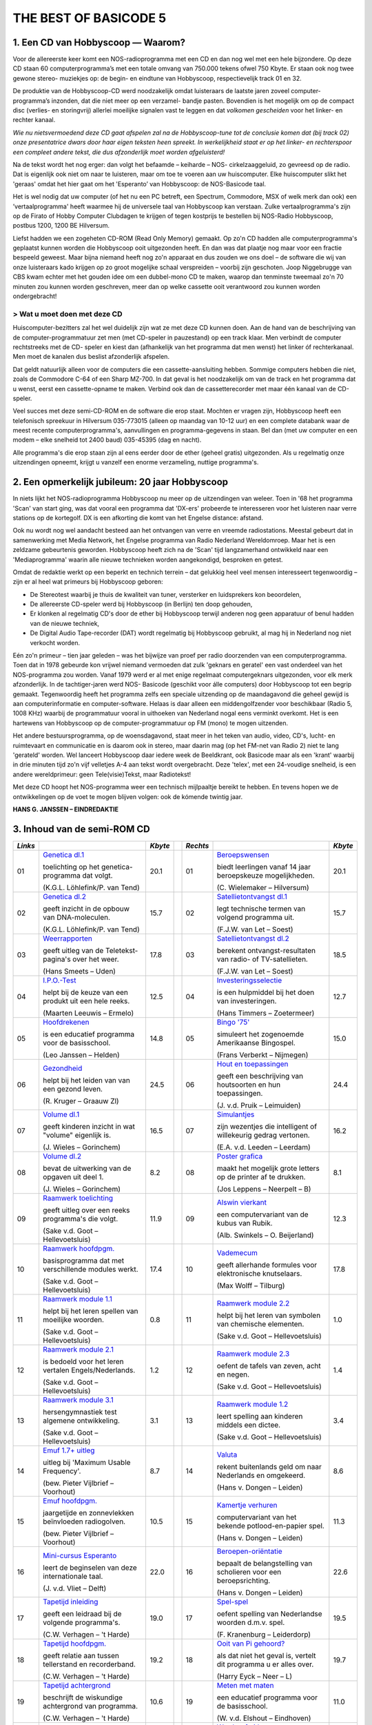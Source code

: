 ######################
THE BEST OF BASICODE 5
######################

.. image:: https://ub.fnwi.uva.nl/computermuseum/pictures/hobbyscoop1.gif

1. Een CD van Hobbyscoop — Waarom?
==================================

Voor de allereerste keer komt een NOS-radioprogramma met een CD en dan nog wel
met een hele bijzondere. Op deze CD staan 60 computerprogramma’s met een totale
omvang van 750.000 tekens ofwel 750 Kbyte. Er staan ook nog twee gewone stereo-
muziekjes op: de begin- en eindtune van Hobbyscoop, respectievelijk track 01 en 32.

De produktie van de Hobbyscoop-CD werd noodzakelijk omdat luisteraars de laatste
jaren zoveel computer-programma’s inzonden, dat die niet meer op een verzamel-
bandje pasten. Bovendien is het mogelijk om op de compact dìsc (verlies- en storingvrij)
allerlei moeilijke signalen vast te leggen en dat *volkomen gescheiden* voor het linker- en
rechter kanaal.

*Wie nu nietsvermoedend deze CD gaat afspelen zal na de Hobbyscoop-tune tot de
conclusie komen dat (bij track 02) onze presentatrice dwars door haar eigen teksten
heen spreekt. In werkelijkheid staat er op het linker- en rechterspoor een compleet
andere tekst, die dus afzonderlijk moet worden afgeluisterd!*

Na de tekst wordt het nog erger: dan volgt het befaamde – keiharde – NOS-
cirkelzaaggeluid, zo gevreesd op de radio. Dat is eigenlijk ook niet om naar te luisteren,
maar om toe te voeren aan uw huiscomputer. Elke huiscomputer slikt het 'geraas'
omdat het hier gaat om het 'Esperanto’ van Hobbyscoop: de NOS-Basicode taal.

Het is wel nodig dat uw computer (of het nu een PC betreft, een Spectrum, Commodore,
MSX of welk merk dan ook) een ’vertaalprogramma' heeft waarmee hij de universele
taal van Hobbyscoop kan verstaan. Zulke vertaalprogramma's zijn op de Firato of
Hobby Computer Clubdagen te krijgen of tegen kostprijs te bestellen bij NOS-Radio
Hobbyscoop, postbus 1200, 1200 BE  Hilversum.

Liefst hadden we een zogeheten CD-ROM (Read Only Memory) gemaakt. Op zo'n CD
hadden alle computerprogramma's geplaatst kunnen worden die Hobbyscoop ooit
uitgezonden heeft. En dan was dat plaatje nog maar voor een fractie bespeeld geweest.
Maar bijna niemand heeft nog zo'n apparaat en dus zouden we ons doel – de software
die wij van onze luisteraars kado krijgen op zo groot mogelijke schaal verspreiden –
voorbij zijn geschoten. Joop Niggebrugge van CBS kwam echter met het gouden idee
om een dubbel-mono CD te maken, waarop dan tenminste tweemaal zo'n 70 minuten
zou kunnen worden geschreven, meer dan op welke cassette ooit verantwoord zou
kunnen worden ondergebracht!

> Wat u moet doen met deze CD
-----------------------------

Huiscomputer-bezitters zal het wel duidelijk zijn wat ze met deze CD kunnen doen. Aan
de hand van de beschrijving van de computer-programmatuur zet men (met CD-speler
in pauzestand) op een track klaar. Men verbindt de computer rechtstreeks met de CD-
speler en kiest dan (afhankelijk van het programma dat men wenst) het linker óf
rechterkanaal. Men moet de kanalen dus beslist afzonderlijk afspelen.

Dat geldt natuurlijk alleen voor de computers die een cassette-aansluiting hebben.
Sommige computers hebben die niet, zoals de Commodore C-64 of een Sharp MZ-700.
In dat geval is het noodzakelijk om van de track en het programma dat u wenst, eerst
een cassette-opname te maken. Verbind ook dan de cassetterecorder met maar één
kanaal van de CD-speler.

Veel succes met deze semi-CD-ROM en de software die erop staat. Mochten er vragen
zijn, Hobbyscoop heeft een telefonisch spreekuur in Hilversum 035-773015 (alleen op
maandag van 10-12 uur) en een complete databank waar de meest recente
computerprogramma's, aanvullingen en programma-gegevens in staan. Bel dan (met
uw computer en een modem – elke snelheid tot 2400 baud) 035-45395 (dag en nacht).

Alle programma's die erop staan zijn al eens eerder door de ether (geheel gratis)
uitgezonden. Als u regelmatig onze uitzendingen opneemt, krijgt u vanzelf een enorme
verzameling, nuttige programma's.


2. Een opmerkelijk jubileum: 20 jaar Hobbyscoop
===============================================

In niets lijkt het NOS-radioprogramma Hobbyscoop nu meer op de uitzendingen van
weleer. Toen in '68 het programma 'Scan' van start ging, was dat vooral een programma
dat 'DX-ers' probeerde te interesseren voor het luisteren naar verre stations op de
kortegolf. DX is een afkorting die komt van het Engelse distance: afstand.

Ook nu wordt nog wel aandacht besteed aan het ontvangen van verre en vreemde
radiostations. Meestal gebeurt dat in samenwerking met Media Network, het Engelse
programma van Radio Nederland Wereldomroep. Maar het is een zeldzame
gebeurtenis geworden. Hobbyscoop heeft zich na de 'Scan' tijd langzamerhand
ontwikkeld naar een 'Mediaprogramma' waarin alle nieuwe technieken worden
aangekondigd, besproken en getest.

Omdat de redaktie werkt op een beperkt en technich terrein – dat gelukkig heel veel
mensen interesseert tegenwoordig – zijn er al heel wat primeurs bij Hobbyscoop geboren:

- De Stereotest waarbij je thuis de kwaliteit van tuner, versterker en luidsprekers kon
  beoordelen,
- De allereerste CD-speler werd bij Hobbyscoop (in Berlijn) ten doop gehouden,
- Er klonken al regelmatig CD's door de ether bij Hobbyscoop terwijl anderen nog geen
  apparatuur of benul hadden van de nieuwe techniek,
- De Digital Audio Tape-recorder (DAT) wordt regelmatig bij Hobbyscoop gebruikt, al
  mag hij in Nederland nog niet verkocht worden.

Eén zo'n primeur – tien jaar geleden – was het bijwijze van proef per radio doorzenden
van een computerprogramma. Toen dat in 1978 gebeurde kon vrijwel niemand
vermoeden dat zulk 'geknars en geratel' een vast onderdeel van het NOS-programma
zou worden. Vanaf 1979 werd er al met enige regelmaat computergeknars
uitgezonden, voor elk merk afzonderlijk. In de tachtiger-jaren werd NOS-
Basicode (geschikt voor álle computers) door Hobbyscoop tot een begrip gemaakt.
Tegenwoordig heeft het programma zelfs een speciale uitzending op de
maandagavond die geheel gewijd is aan computerinformatie en computer-software.
Helaas is daar alleen een middengolfzender voor beschikbaar (Radio 5, 1008 KHz)
waarbij de programmatuur vooral in uithoeken van Nederland nogal eens verminkt
overkomt. Het is een hartewens van Hobbyscoop op de computer-programmatuur op
FM (mono) te mogen uitzenden.

Het andere bestuursprogramma, op de woensdagavond, staat meer in het teken van
audio, video, CD's, lucht- en ruimtevaart en communicatie en is daarom ook in stereo,
maar daarin mag (op het FM-net van Radio 2) niet te lang 'gerateld' worden. Wel
lanceert Hobbyscoop daar iedere week de Beeldkrant, ook Basicode maar als een
'krant' waarbij in drie minuten tijd zo'n vijf velletjes A-4 aan tekst wordt overgebracht.
Deze 'telex', met een 24-voudige snelheid, is een andere wereldprimeur: geen
Tele(visie)Tekst, maar Radiotekst!

Met deze CD hoopt het NOS-programma weer een technisch mijlpaaltje bereikt te
hebben. En tevens hopen we de ontwikkelingen op de voet te mogen blijven volgen: ook
de kómende twintig jaar.

**HANS G. JANSSEN – EINDREDAKTIE**


3. Inhoud van de semi-ROM CD
============================

+---------+--------------------------------+---------+-+----------+--------------------------------+---------+
| *Links* |                                | *Kbyte* | | *Rechts* |                                | *Kbyte* |
+=========+================================+=========+=+==========+================================+=========+
|     01  | `Genetica dl.1`_               |    20.1 | |      01  | `Beroepswensen`_               |    20.1 |
|         |                                |         | |          |                                |         |
|         | toelichting op het genetica-   |         | |          | biedt leerlingen vanaf 14 jaar |         |
|         | programma dat volgt.           |         | |          | beroepskeuze mogelijkheden.    |         |
|         |                                |         | |          |                                |         |
|         | (K.G.L. Löhlefink/P. van Tend) |         | |          | (C. Wielemaker – Hilversum)    |         |
|         |                                |         | |          |                                |         |
+---------+--------------------------------+---------+-+----------+--------------------------------+---------+
|     02  | `Genetica dl.2`_               |    15.7 | |      02  | `Satellietontvangst dl.1`_     |    15.7 |
|         |                                |         | |          |                                |         |
|         | geeft inzicht in de opbouw     |         | |          | legt technische termen van     |         |
|         | van DNA-moleculen.             |         | |          | volgend programma uit.         |         |
|         |                                |         | |          |                                |         |
|         | (K.G.L. Löhlefink/P. van Tend) |         | |          | (F.J.W. van Let – Soest)       |         |
|         |                                |         | |          |                                |         |
+---------+--------------------------------+---------+-+----------+--------------------------------+---------+
|     03  | `Weerrapporten`_               |    17.8 | |      03  | `Satellietontvangst dl.2`_     |    18.5 |
|         |                                |         | |          |                                |         |
|         | geeft uitleg van de Teletekst- |         | |          | berekent ontvangst-resultaten  |         |
|         | pagina's over het weer.        |         | |          | van radio- of TV-satellieten.  |         |
|         |                                |         | |          |                                |         |
|         | (Hans Smeets – Uden)           |         | |          | (F.J.W. van Let – Soest)       |         |
|         |                                |         | |          |                                |         |
+---------+--------------------------------+---------+-+----------+--------------------------------+---------+
|     04  | `I.P.O.-Test`_                 |    12.5 | |      04  | `Investeringsselectie`_        |    12.7 |
|         |                                |         | |          |                                |         |
|         | helpt bij de keuze van een     |         | |          | is een hulpmiddel bij het      |         |
|         | produkt uit een hele reeks.    |         | |          | doen van investeringen.        |         |
|         |                                |         | |          |                                |         |
|         | (Maarten Leeuwis – Ermelo)     |         | |          | (Hans Timmers – Zoetermeer)    |         |
|         |                                |         | |          |                                |         |
+---------+--------------------------------+---------+-+----------+--------------------------------+---------+
|     05  | `Hoofdrekenen`_                |    14.8 | |      05  | `Bingo '75'`_                  |    15.0 |
|         |                                |         | |          |                                |         |
|         | is een educatief programma     |         | |          | simuleert het zogenoemde       |         |
|         | voor de basisschool.           |         | |          | Amerikaanse Bingospel.         |         |
|         |                                |         | |          |                                |         |
|         | (Leo Janssen – Helden)         |         | |          | (Frans Verberkt – Nijmegen)    |         |
|         |                                |         | |          |                                |         |
+---------+--------------------------------+---------+-+----------+--------------------------------+---------+
|     06  | `Gezondheid`_                  |    24.5 | |      06  | `Hout en toepassingen`_        |    24.4 |
|         |                                |         | |          |                                |         |
|         | helpt bij het leiden van       |         | |          | geeft een beschrijving van     |         |
|         | van een gezond leven.          |         | |          | houtsoorten en hun             |         |
|         |                                |         | |          | toepassingen.                  |         |
|         |                                |         | |          |                                |         |
|         |                                |         | |          |                                |         |
|         | (R. Kruger – Graauw Zl)        |         | |          | (J. v.d. Pruik – Leimuiden)    |         |
+---------+--------------------------------+---------+-+----------+--------------------------------+---------+
|     07  | `Volume dl.1`_                 |    16.5 | |      07  | `Simulantjes`_                 |    16.2 |
|         |                                |         | |          |                                |         |
|         | geeft kinderen inzicht         |         | |          | zijn wezentjes die intelligent |         |
|         | in wat "volume" eigenlijk is.  |         | |          | of willekeurig gedrag          |         |
|         |                                |         | |          | vertonen.                      |         |
|         |                                |         | |          |                                |         |
|         |                                |         | |          |                                |         |
|         | (J. Wieles – Gorinchem)        |         | |          | (E.A. v.d. Leeden – Leerdam)   |         |
+---------+--------------------------------+---------+-+----------+--------------------------------+---------+
|     08  | `Volume dl.2`_                 |     8.2 | |      08  | `Poster grafica`_              |     8.1 |
|         |                                |         | |          |                                |         |
|         | bevat de uitwerking van de     |         | |          | maakt het mogelijk grote       |         |
|         | opgaven uit deel 1.            |         | |          | letters op de printer af te    |         |
|         |                                |         | |          | drukken.                       |         |
|         |                                |         | |          |                                |         |
|         |                                |         | |          |                                |         |
|         | (J. Wieles – Gorinchem)        |         | |          | (Jos Leppens – Neerpelt – B)   |         |
+---------+--------------------------------+---------+-+----------+--------------------------------+---------+
|     09  | `Raamwerk toelichting`_        |    11.9 | |      09  | `Alswin vierkant`_             |    12.3 |
|         |                                |         | |          |                                |         |
|         | geeft uitleg over een reeks    |         | |          | een computervariant van        |         |
|         | programma's die volgt.         |         | |          | de kubus van Rubik.            |         |
|         |                                |         | |          |                                |         |
|         | (Sake v.d. Goot                |         | |          |                                |         |
|         | – Hellevoetsluis)              |         | |          | (Alb. Swinkels – O. Beijerland)|         |
+---------+--------------------------------+---------+-+----------+--------------------------------+---------+
|     10  | `Raamwerk hoofdpgm.`_          |    17.4 | |      10  | `Vademecum`_                   |    17.8 |
|         |                                |         | |          |                                |         |
|         | basisprogramma dat met         |         | |          | geeft allerhande formules      |         |
|         | verschillende modules werkt.   |         | |          | voor elektronische knutselaars.|         |
|         |                                |         | |          |                                |         |
|         | (Sake v.d. Goot                |         | |          |                                |         |
|         | – Hellevoetsluis)              |         | |          | (Max Wolff – Tilburg)          |         |
+---------+--------------------------------+---------+-+----------+--------------------------------+---------+
|     11  | `Raamwerk module 1.1`_         |     0.8 | |      11  | `Raamwerk module 2.2`_         |     1.0 |
|         |                                |         | |          |                                |         |
|         | helpt bij het leren spellen    |         | |          | helpt bij het leren van        |         |
|         | van moeilijke woorden.         |         | |          | symbolen van chemische         |         |
|         |                                |         | |          | elementen.                     |         |
|         |                                |         | |          |                                |         |
|         | (Sake v.d. Goot                |         | |          | (Sake v.d. Goot                |         |
|         | – Hellevoetsluis)              |         | |          | – Hellevoetsluis)              |         |
+---------+--------------------------------+---------+-+----------+--------------------------------+---------+
|     12  | `Raamwerk module 2.1`_         |     1.2 | |      12  | `Raamwerk module 2.3`_         |     1.4 |
|         |                                |         | |          |                                |         |
|         | is bedoeld voor het leren      |         | |          | oefent de tafels van zeven,    |         |
|         | vertalen Engels/Nederlands.    |         | |          | acht en negen.                 |         |
|         |                                |         | |          |                                |         |
|         | (Sake v.d. Goot                |         | |          | (Sake v.d. Goot                |         |
|         | – Hellevoetsluis)              |         | |          | – Hellevoetsluis)              |         |
+---------+--------------------------------+---------+-+----------+--------------------------------+---------+
|     13  | `Raamwerk module 3.1`_         |     3.1 | |      13  | `Raamwerk module 1.2`_         |     3.4 |
|         |                                |         | |          |                                |         |
|         | hersengymnastiek test          |         | |          | leert spelling aan kinderen    |         |
|         | algemene ontwikkeling.         |         | |          | middels een dictee.            |         |
|         |                                |         | |          |                                |         |
|         | (Sake v.d. Goot                |         | |          | (Sake v.d. Goot                |         |
|         | – Hellevoetsluis)              |         | |          | – Hellevoetsluis)              |         |
+---------+--------------------------------+---------+-+----------+--------------------------------+---------+
|     14  | `Emuf 1.7+ uitleg`_            |     8.7 | |      14  | `Valuta`_                      |     8.6 |
|         |                                |         | |          |                                |         |
|         | uitleg bij 'Maximum            |         | |          | rekent buitenlands geld om naar|         |
|         | Usable Frequency'.             |         | |          | Nederlands en omgekeerd.       |         |
|         |                                |         | |          |                                |         |
|         | (bew. Pieter Vijlbrief         |         | |          | (Hans v. Dongen – Leiden)      |         |
|         | – Voorhout)                    |         | |          |                                |         |
+---------+--------------------------------+---------+-+----------+--------------------------------+---------+
|     15  | `Emuf hoofdpgm.`_              |    10.5 | |      15  | `Kamertje verhuren`_           |    11.3 |
|         |                                |         | |          |                                |         |
|         | jaargetijde en zonnevlekken    |         | |          | computervariant van het bekende|         |
|         | beïnvloeden radiogolven.       |         | |          | potlood-en-papier spel.        |         |
|         |                                |         | |          |                                |         |
|         | (bew. Pieter Vijlbrief         |         | |          | (Hans v. Dongen – Leiden)      |         |
|         | – Voorhout)                    |         | |          |                                |         |
+---------+--------------------------------+---------+-+----------+--------------------------------+---------+
|     16  | `Mini-cursus Esperanto`_       |    22.0 | |      16  | `Beroepen-oriëntatie`_         |    22.6 |
|         |                                |         | |          |                                |         |
|         | leert de beginselen van        |         | |          | bepaalt de belangstelling van  |         |
|         | deze internationale taal.      |         | |          | scholieren voor een            |         |
|         |                                |         | |          | beroepsrichting.               |         |
|         |                                |         | |          |                                |         |
|         | (J. v.d. Vliet – Delft)        |         | |          | (Hans v. Dongen – Leiden)      |         |
+---------+--------------------------------+---------+-+----------+--------------------------------+---------+
|     17  | `Tapetijd inleiding`_          |    19.0 | |      17  | `Spel-spel`_                   |    19.5 |
|         |                                |         | |          |                                |         |
|         | geeft een leidraad bij de      |         | |          | oefent spelling van Nederlandse|         |
|         | volgende programma's.          |         | |          | woorden d.m.v. spel.           |         |
|         |                                |         | |          |                                |         |
|         | (C.W. Verhagen – 't Harde)     |         | |          | (F. Kranenburg – Leiderdorp)   |         |
+---------+--------------------------------+---------+-+----------+--------------------------------+---------+
|     18  | `Tapetijd hoofdpgm.`_          |    19.2 | |      18  | `Ooit van Pi gehoord?`_        |    19.7 |
|         |                                |         | |          |                                |         |
|         | geeft relatie aan tussen       |         | |          | als dat niet het geval is,     |         |
|         | tellerstand en recorderband.   |         | |          | vertelt dit programma u er     |         |
|         |                                |         | |          | alles over.                    |         |
|         |                                |         | |          |                                |         |
|         | (C.W. Verhagen – 't Harde)     |         | |          | (Harry Eyck – Neer – L)        |         |
+---------+--------------------------------+---------+-+----------+--------------------------------+---------+
|     19  | `Tapetijd achtergrond`_        |    10.6 | |      19  | `Meten met maten`_             |    11.0 |
|         |                                |         | |          |                                |         |
|         | beschrijft de wiskundige       |         | |          | een educatief programma        |         |
|         | achtergrond van programma.     |         | |          | voor de basisschool.           |         |
|         |                                |         | |          |                                |         |
|         | (C.W. Verhagen – 't Harde)     |         | |          | (W. v.d. Elshout – Eindhoven)  |         |
+---------+--------------------------------+---------+-+----------+--------------------------------+---------+
|     20  | `Etiketten printen`_           |     3.3 | |      20  | `Wordprof uitleg`_             |     2.8 |
|         |                                |         | |          |                                |         |
|         | kleine, maar handige           |         | |          | zorgt dat u de volgende        |         |
|         | utility voor etiketten maken.  |         | |          | tekstverwerker kunt bedienen.  |         |
|         |                                |         | |          |                                |         |
|         | (L. Teunissen – Bavel)         |         | |          | (R.J. Wijmenga                 |         |
|         |                                |         | |          | – Schiermonnikoog)             |         |
+---------+--------------------------------+---------+-+----------+--------------------------------+---------+
|     21  | `Oppervlak dl.1`_              |    18.1 | |      21  | `Wordprof`_                    |    18.1 |
|         |                                |         | |          |                                |         |
|         | geeft kinderen inzicht in wat  |         | |          | een beperkte tekstverwerker    |         |
|         | 'oppervlak' eigenlijk is.      |         | |          | in N.O.S.-Basicode.            |         |
|         |                                |         | |          |                                |         |
|         | (J. Wieles – Gorinchem)        |         | |          | (R.J. Wijmenga                 |         |
|         |                                |         | |          | – Schiermonnikoog)             |         |
+---------+--------------------------------+---------+-+----------+--------------------------------+---------+
|     22  | `Oppervlak dl.2`_              |    12.5 | |      22  | `Kretologie-generator`_        |    12.3 |
|         |                                |         | |          |                                |         |
|         | bevat de uitwerking van de     |         | |          | levert prachtige volzinnen     |         |
|         | opgaven van deel 1.            |         | |          | voor correspondentie en        |         |
|         |                                |         | |          | toespraken.                    |         |
|         |                                |         | |          |                                |         |
|         | (J. Wieles – Gorinchem)        |         | |          | (F.J.W. van Let – Soest        |         |
+---------+--------------------------------+---------+-+----------+--------------------------------+---------+
|     23  | `Tekencode dl.1`_              |     7.8 | |      23  | `Muziektheorie`_               |     7.7 |
|         |                                |         | |          |                                |         |
|         | uitleg van de twee programma's |         | |          | onderwijst het notenschrift aan|         |
|         | die volgen.                    |         | |          | kinderen van de basisschool.   |         |
|         |                                |         | |          |                                |         |
|         | (W. v.d. Elshout – Eindhoven)  |         | |          | (W. v.d. Elshout – Eindhoven)  |         |
+---------+--------------------------------+---------+-+----------+--------------------------------+---------+
|     24  | `Tekencode dl.2`_              |     9.8 | |      24  | `Multiple choice test`_        |     9.9 |
|         |                                |         | |          |                                |         |
|         | biedt hulp bij het maken van   |         | |          | draagt stof aan om uw algemene |         |
|         | grafische voorstellingen.      |         | |          | ontwikkeling te toetsen.       |         |
|         |                                |         | |          |                                |         |
|         | (W. v.d. Elshout – Eindhoven)  |         | |          | (Maarten van Gils – Maastricht)|         |
+---------+--------------------------------+---------+-+----------+--------------------------------+---------+
|     25  | `Tekencode dl.3`_              |     0.9 | |      25  | `Taaltest toelichting`_        |     3.6 |
|         |                                |         | |          |                                |         |
|         | bevat de subroutine voor het   |         | |          | levert uitleg voor het volgende|         |
|         | afbeelden van de tekening.     |         | |          | educatieve programma.          |         |
|         |                                |         | |          |                                |         |
|         | (W. v.d. Elshout – Eindhoven)  |         | |          | (W. v.d. Elshout – Eindhoven)  |         |
+---------+--------------------------------+---------+-+----------+--------------------------------+---------+
|     26  | `Multi-Mastermind`_            |    11.4 | |      26  | `Taaltest middenbouw`_         |     3.6 |
|         |                                |         | |          |                                |         |
|         | geeft een variant die meerdere |         | |          | grote taaltest voor middenbouw |         |
|         | spelmogelijkheden biedt.       |         | |          | basisonderwijs.                |         |
|         |                                |         | |          |                                |         |
|         | (B.P.M. Rintjema – Venray)     |         | |          | (W. v.d. Elshout – Eindhoven)  |         |
+---------+--------------------------------+---------+-+----------+--------------------------------+---------+
|     27  | `Werkwoorden`_                 |    19.4 | |      27  | `Metselverbanden`_             |    20.9 |
|         |                                |         | |          |                                |         |
|         | oefent leerlingen in het       |         | |          | leert de samenstelling en      |         |
|         | vervoegen van werkwoorden.     |         | |          | structuur van steenformaties.  |         |
|         |                                |         | |          |                                |         |
|         | (W. v.d. Elshout – Eindhoven)  |         | |          | (J. v.d. Pruik – Leimuiden)    |         |
+---------+--------------------------------+---------+-+----------+--------------------------------+---------+
|     28  | `Schatzoeken`_                 |    27.0 | |      28  | `Computerhandel`_              |    23.8 |
|         |                                |         | |          |                                |         |
|         | Nederlandstalige tekst-        |         | |          | spel dat de groothandel in     |         |
|         | adventure.                     |         | |          | computers simuleert.           |         |
|         |                                |         | |          |                                |         |
|         | (P. Kralt – Pernis)            |         | |          | (Sjef Simons – Etten-Leur)     |         |
+---------+--------------------------------+---------+-+----------+--------------------------------+---------+
|     29  | `Gaia`_                        |    11.2 | |      29  | `Z-80`_                        |    13.4 |
|         |                                |         | |          |                                |         |
|         | een simulatie van een aardse   |         | |          | vereenvoudigde simulatie van   |         |
|         | evolutie-theorie.              |         | |          | deze populaire 8-bits          |         |
|         |                                |         | |          | processor.                     |         |
|         |                                |         | |          |                                |         |
|         | (Pieter Gosselink – Enschede)  |         | |          | (Theo Trum – Oss)              |         |
+---------+--------------------------------+---------+-+----------+--------------------------------+---------+
|     30  | `Reversi`_                     |     9.1 | |      30  | `Topografie`_                  |     6.6 |
|         |                                |         | |          |                                |         |
|         | een computerversie van het     |         | |          | test de kennis van de ligging  |         |
|         | bekende spel, op 64 vakken.    |         | |          | van steden in Nederland.       |         |
|         |                                |         | |          |                                |         |
|         | (J.S. Rosman – Schiedam)       |         | |          | (W. v.d. Elshout – Eindhoven)  |         |
+---------+--------------------------------+---------+-+----------+--------------------------------+---------+


.. _Genetica dl.1: 01L_Genetica_1.bc2
.. _Beroepswensen: 01R_Beroepswensen.bc2
.. _Genetica dl.2: 02L_Genetica_2.bc2
.. _Satellietontvangst dl.1: 02R_Satellietontvangst_1.bc2
.. _Weerrapporten: 03L_Weerrapporten.bc2
.. _Satellietontvangst dl.2: 03R_Satellietontvangst_2.bc2
.. _I.P.O.-Test: 04L_IPO_Test.bc2
.. _Investeringsselectie: 04R_Investeringsselectie.bc2
.. _Hoofdrekenen: 05L_Hoofdrekenen.bc2
.. _Bingo '75': 05R_Bingo75.bc2
.. _Gezondheid: 06L_Gezondheid.bc2
.. _Hout en toepassingen: 06R_Hout_en_toepassingen.bc2
.. _Volume dl.1: 07L_Volume_1.bc2
.. _Simulantjes: 07R_Simulantjes.bc2
.. _Volume dl.2: 08L_Volume_2.bc2
.. _Poster grafica: 08R_Poster_grafica.bc2
.. _Raamwerk toelichting: 09L_Raamwerk_toelichting.bc2
.. _Alswin vierkant: 09R_Alswin_vierkant.bc2
.. _Raamwerk hoofdpgm.: 10L_Raamwerk_hoofdprogramma.bc2
.. _Vademecum: 10R_Vademecum.bc2
.. _Raamwerk module 1.1: 11L_Raamwerk_module_1_1.bc2
.. _Raamwerk module 2.2: 11R_Raamwerk_module_2_2.bc2
.. _Raamwerk module 2.1: 12L_Raamwerk_module_2_1.bc2
.. _Raamwerk module 2.3: 12R_Raamwerk_module_2_3.bc2
.. _Raamwerk module 3.1: 13L_Raamwerk_module_3_1.bc2
.. _Raamwerk module 1.2: 13R_Raamwerk_module_1_2.bc2
.. _Emuf 1.7+ uitleg: 14L_Emuf_1_7_uitleg.bc2
.. _Valuta: 14R_Valuta.bc2
.. _Emuf hoofdpgm.: 15L_Emuf_hoofdprogramma.bc2
.. _Kamertje verhuren: 15R_Kamertje_verhuren.bc2
.. _Mini-cursus Esperanto: 16L_Esperanto.bc2
.. _Beroepen-oriëntatie: 16R_Beroepen-oriëntatie.bc2
.. _Tapetijd inleiding: 17L_Tapetijd_inleiding.bc2
.. _Spel-spel: 17R_Spel-spel.bc2
.. _Tapetijd hoofdpgm.: 18L_Tapetijd_hoofdprogramma.bc2
.. _Ooit van Pi gehoord?: 18R_Ooit_van_Pi_gehoord.bc2
.. _Tapetijd achtergrond: 19L_Tapetijd_achtergrond.bc2
.. _Meten met maten: 19R_Meten_met_maten.bc2
.. _Etiketten printen: 20L_Etiketten_printen.bc2
.. _Wordprof uitleg: 20R_Wordprof_uitleg.bc2
.. _Oppervlak dl.1: 21L_Oppervlak_1.bc2
.. _Wordprof: 21R_Wordprof.bc2
.. _Oppervlak dl.2: 22L_Oppervlak_2.bc2
.. _Kretologie-generator: 22R_Kretologie-generator.bc2
.. _Tekencode dl.1: 23L_Tekencode_1.bc2
.. _Muziektheorie: 23R_Muziektheorie.bc2
.. _Tekencode dl.2: 24L_Tekencode_2.bc2
.. _Multiple choice test: 24R_Multiple_choice_test.bc2
.. _Tekencode dl.3: 25L_Tekencode_3.bc2
.. _Taaltest toelichting: 25R_Taaltest_toelichting.bc2
.. _Multi-Mastermind: 26L_Multi-Mastermind.bc2
.. _Taaltest middenbouw: 26R_Taaltest_middenbouw.bc2
.. _Werkwoorden: 27L_Werkwoorden.bc2
.. _Metselverbanden: 27R_Metselverbanden.bc2
.. _Schatzoeken: 28L_Schatzoeker.bc2
.. _Computerhandel: 28R_Computerhandel.bc2
.. _Gaia: 29L_Gaia.bc2
.. _Z-80: 29R_Z-80.bc2
.. _Reversi: 30L_Reversi.bc2
.. _Topografie: 30R_Topografie.bc2
